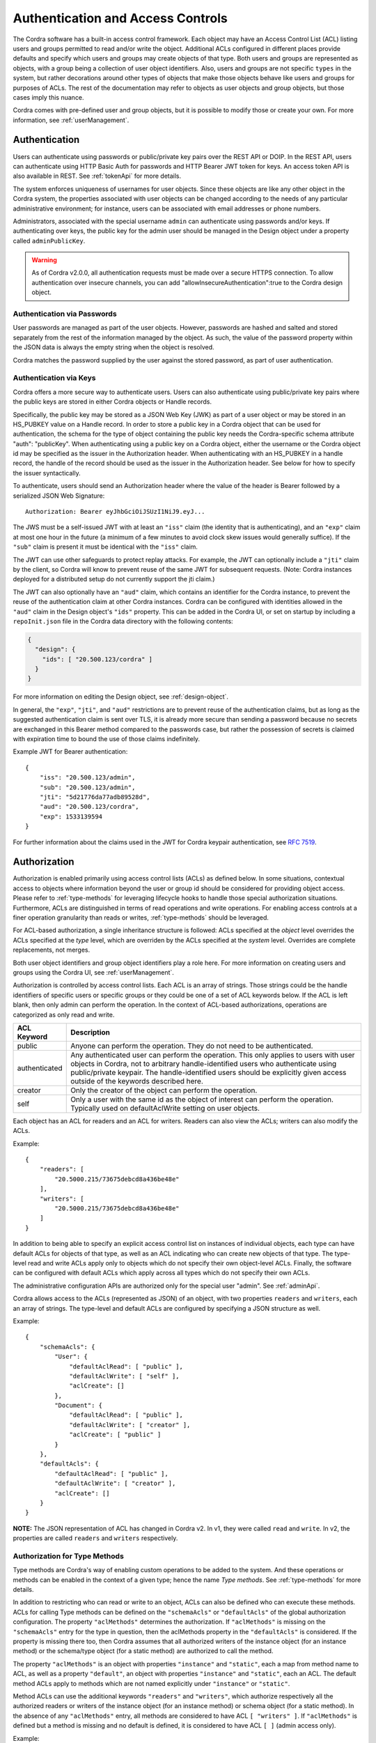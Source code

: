 .. _aa:

Authentication and Access Controls
==================================

The Cordra software has a built-in access control framework. Each object may have an Access Control List (ACL)
listing users and groups permitted to read and/or write the object. Additional ACLs configured in different places
provide defaults and specify which users and groups may create objects of that type. Both users and groups are
represented as objects, with a group being a collection of user object identifiers. Also, users and groups are
not specific ``types`` in the system, but rather decorations around other types of objects that make those objects
behave like users and groups for purposes of ACLs. The rest of the documentation may refer to objects as user objects
and group objects, but those cases imply this nuance.

Cordra comes with pre-defined user and group objects, but it is possible to modify those or create your own.
For more information, see :ref:`userManagement`.

Authentication
--------------

Users can authenticate using passwords or public/private key pairs over the REST API or DOIP. 
In the REST API, users can authenticate using HTTP Basic Auth for passwords and
HTTP Bearer JWT token for keys. An access token API is also available in REST. See :ref:`tokenApi` for more details.

The system enforces uniqueness of usernames for user objects. Since these objects are like any other object
in the Cordra system, the properties associated with user objects can be changed according to the needs of any
particular administrative environment; for instance, users can be associated with email addresses or phone numbers.

Administrators, associated with the special username ``admin`` can authenticate using passwords and/or keys.
If authenticating over keys, the public key for the admin user should be managed in the Design object under
a property called ``adminPublicKey``.

.. warning::

   As of Cordra v2.0.0, all authentication requests must be made over
   a secure HTTPS connection. To allow authentication over insecure channels, you can add
   "allowInsecureAuthentication":true to the Cordra design object.

Authentication via Passwords
~~~~~~~~~~~~~~~~~~~~~~~~~~~~

User passwords are managed as part of the user objects. However, passwords are hashed and salted and
stored separately from the rest of the information managed by the object. As such, the value of the
password property within the JSON data is always the empty string when the object is resolved.

Cordra matches the password supplied by the user against the stored password, as part of user authentication.

.. _auth-with-keys:

Authentication via Keys
~~~~~~~~~~~~~~~~~~~~~~~

Cordra offers a more secure way to authenticate users. Users can also authenticate using public/private key pairs
where the public keys are stored in either Cordra objects or Handle records.

Specifically, the public key may be stored as a JSON Web Key (JWK) as part of a user object or may be stored in an
HS_PUBKEY value on a Handle record. In order to store a public key in a Cordra object that can be used for authentication,
the schema for the type of object containing the public key needs the Cordra-specific schema attribute
"auth": "publicKey". When authenticating using a public key on a Cordra object, either the username or the
Cordra object id may be specified as the issuer in the Authorization header. When authenticating with an
HS_PUBKEY in a handle record, the handle of the record should be used as the issuer in the Authorization header.
See below for how to specify the issuer syntactically.

To authenticate, users should send an Authorization header where the value of the header is
Bearer followed by a serialized JSON Web Signature::

    Authorization: Bearer eyJhbGciOiJSUzI1NiJ9.eyJ...

The JWS must be a self-issued JWT with at least an ``"iss"`` claim (the
identity that is authenticating), and an ``"exp"`` claim at most one hour in the future (a minimum of a few minutes
to avoid clock skew issues would generally suffice).  If the ``"sub"`` claim is present it must be identical with the
``"iss"`` claim.

The JWT can use other safeguards to protect replay attacks. For example, the JWT can optionally include a ``"jti"``
claim by the client, so Cordra will know to prevent reuse of the same JWT for subsequent requests.
(Note: Cordra instances deployed for a distributed setup do not currently support the jti claim.)

The JWT can also optionally have an ``"aud"`` claim, which contains an identifier for the Cordra instance, to prevent
the reuse of the authentication claim at other Cordra instances. Cordra can be configured with identities allowed
in the ``"aud"`` claim in the Design object's ``"ids"`` property. This can be added in the Cordra UI, or set on
startup by including a ``repoInit.json`` file in the Cordra data directory with the following contents:

.. code-block:: js

   {
     "design": {
       "ids": [ "20.500.123/cordra" ]
     }
   }

For more information on editing the Design object, see :ref:`design-object`.

In general, the ``"exp"``, ``"jti"``, and ``"aud"`` restrictions are to prevent reuse of the authentication claims,
but as long as the suggested authentication claim is sent over TLS, it is already more secure than sending a password
because no secrets are exchanged in this Bearer method compared to the passwords case, but rather the possession
of secrets is claimed with expiration time to bound the use of those claims indefinitely.

Example JWT for Bearer authentication::

    {
        "iss": "20.500.123/admin",
        "sub": "20.500.123/admin",
        "jti": "5d21776da77adb89528d",
        "aud": "20.500.123/cordra",
        "exp": 1533139594
    }

For further information about the claims used in the JWT for Cordra keypair authentication, see
`RFC 7519 <https://tools.ietf.org/html/rfc7519>`_.

.. _authorization:

Authorization
-------------

Authorization is enabled primarily using access control lists (ACLs) as defined below. In some situations,
contextual access to objects where information beyond the user or group id should be considered for providing object
access. Please refer to :ref:`type-methods` for leveraging lifecycle hooks to handle those special authorization situations.
Furthermore, ACLs are distinguished in terms of read operations and write operations. For enabling access controls at
a finer operation granularity than reads or writes, :ref:`type-methods` should be leveraged.

For ACL-based authorization, a single inheritance structure is followed: ACLs specified at the *object* level
overrides the ACLs specified at the *type* level, which are overriden by the ACLs specified at the *system* level.
Overrides are complete replacements, not merges.

Both user object identifiers and group object identifiers play a role here.
For more information on creating users and groups using the Cordra UI, see :ref:`userManagement`.

Authorization is controlled by access control lists. Each ACL is an array of strings. Those strings could be the
handle identifiers of specific users or specific groups or they could be one of a set of ACL keywords below. If the ACL is
left blank, then only admin can perform the operation. In the context of ACL-based authorizations, operations are
categorized as only read and write.

.. tabularcolumns:: |\X{1}{6}|\X{5}{6}|

=================================   ====================
ACL Keyword                         Description
=================================   ====================
public                              Anyone can perform the operation.
                                    They do not need to be
                                    authenticated.

authenticated                       Any authenticated user can
                                    perform the operation. This only
                                    applies to users with user objects
                                    in Cordra, not to arbitrary
                                    handle-identified users who
                                    authenticate using public/private
                                    keypair. The handle-identified
                                    users should be explicitly given
                                    access outside of the keywords
                                    described here.

creator                             Only the creator of the object
                                    can perform the operation.

self                                Only a user with the same id as
                                    the object of interest can perform the
                                    operation. Typically used on
                                    defaultAclWrite setting on user objects.
=================================   ====================

Each object has an ACL for readers and an ACL for writers. Readers can also view the ACLs; writers can also
modify the ACLs.

Example::

    {
        "readers": [
            "20.5000.215/73675debcd8a436be48e"
        ],
        "writers": [
            "20.5000.215/73675debcd8a436be48e"
        ]
    }


In addition to being able to specify an explicit access control list on instances of individual objects, each type
can have default ACLs for objects of that type, as well as an ACL indicating who can create new objects of that
type. The type-level read and write ACLs apply only to objects which do not specify their own object-level ACLs.
Finally, the software can be configured with default ACLs which apply across all types which do not specify their
own ACLs.

The administrative configuration APIs are authorized only for the special user "admin". See :ref:`adminApi`.

Cordra allows access to the ACLs (represented as JSON) of an object, with two properties ``readers`` and ``writers``,
each an array of strings. The type-level and default ACLs are configured by specifying a JSON
structure as well.

Example::

    {
        "schemaAcls": {
            "User": {
                "defaultAclRead": [ "public" ],
                "defaultAclWrite": [ "self" ],
                "aclCreate": []
            },
            "Document": {
                "defaultAclRead": [ "public" ],
                "defaultAclWrite": [ "creator" ],
                "aclCreate": [ "public" ]
            }
        },
        "defaultAcls": {
            "defaultAclRead": [ "public" ],
            "defaultAclWrite": [ "creator" ],
            "aclCreate": []
        }
    }


**NOTE:** The JSON representation of ACL has changed in Cordra v2. In v1, they were called ``read`` and ``write``. In
v2, the properties are called ``readers`` and ``writers`` respectively.

.. _authorizationSchemaMethods:

Authorization for Type Methods
~~~~~~~~~~~~~~~~~~~~~~~~~~~~~~

Type methods are Cordra's way of enabling custom operations to be added to the system. And these operations or methods
can be enabled in the context of a given type; hence the name *Type methods*. See :ref:`type-methods` for more details.

In addition to restricting who can read or write to an object, ACLs can also be defined who can execute these methods.
ACLs for calling Type methods can be defined on the ``"schemaAcls"`` or ``"defaultAcls"`` of the global authorization
configuration. The property ``"aclMethods"`` determines the authorization. If ``"aclMethods"`` is missing on the
``"schemaAcls"`` entry for the type in question, then the aclMethods property in the ``"defaultAcls"`` is considered. If
the property is missing there too, then Cordra assumes that all authorized writers of the instance object
(for an instance method) or the schema/type object (for a static method) are authorized to call the method.

The property ``"aclMethods"`` is an object with properties ``"instance"`` and ``"static"``, each a map from method name
to ACL, as well as a property ``"default"``, an object with properties ``"instance"`` and ``"static"``, each an ACL.
The default method ACLs apply to methods which are not named explicitly under ``"instance"`` or ``"static"``.

Method ACLs can use the additional keywords ``"readers"`` and ``"writers"``, which authorize respectively all the
authorized readers or writers of the instance object (for an instance method) or schema object (for a static method).
In the absence of any ``"aclMethods"`` entry, all methods are considered to have ACL ``[ "writers" ]``.  If
``"aclMethods"`` is defined but a method is missing and no default is defined, it is considered to have ACL ``[ ]``
(admin access only).

Example::

    {
        "schemaAcls": {
            "User": {
                "defaultAclRead": [ "public" ],
                "defaultAclWrite": [ "self" ],
                "aclCreate": []
            },
            "Document": {
                "defaultAclRead": [ "public" ],
                "defaultAclWrite": [ "creator" ],
                "aclCreate": [ "public" ],
                "aclMethods": {
                    "static": {
                        "exampleStaticMethod": [ "public" ]
                    },
                    "instance": {
                        "exampleInstanceMethod": [ "authenticated" ]
                    },
                    "default": {
                        "instance": [ "writers" ]
                    }
                }
            }
        },
        "defaultAcls": {
            "defaultAclRead": [ "public" ],
            "defaultAclWrite": [ "creator" ],
            "aclCreate": []
        }
    }

In this example, static method ``"exampleStaticMethod"`` on type Document can be called by anyone, even anonymously;
instance method ``"exampleInstanceMethod"`` on objects of type Document can be called by any authenticated user. Other
instance methods on objects of type Document can only be called by authorized writers of the object. Since the
``"static"`` property on ``"default"`` is missing, other static methods can only be called by admin. On types other than
Document, all methods can be called by authorized writers.
